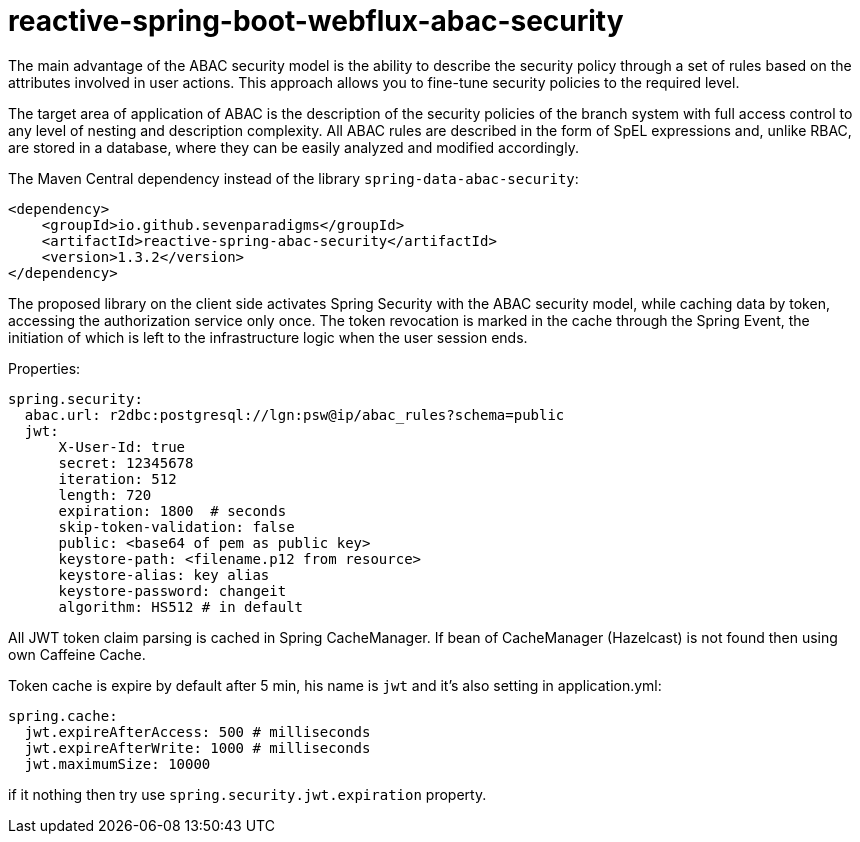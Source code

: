 = reactive-spring-boot-webflux-abac-security

The main advantage of the ABAC security model is the ability to describe the security policy through a set of rules based on the attributes involved in user actions. This approach allows you to fine-tune security policies to the required level.

The target area of application of ABAC is the description of the security policies of the branch system with full access control to any level of nesting and description complexity. All ABAC rules are described in the form of SpEL expressions and, unlike RBAC, are stored in a database, where they can be easily analyzed and modified accordingly.

The Maven Central dependency instead of the library `spring-data-abac-security`:

[source,xml]
----
<dependency>
    <groupId>io.github.sevenparadigms</groupId>
    <artifactId>reactive-spring-abac-security</artifactId>
    <version>1.3.2</version>
</dependency>
----

The proposed library on the client side activates Spring Security with the ABAC security model, while caching data by token, accessing the authorization service only once. The token revocation is marked in the cache through the Spring Event, the initiation of which is left to the infrastructure logic when the user session ends.

Properties:
[source,yaml]
----
spring.security:
  abac.url: r2dbc:postgresql://lgn:psw@ip/abac_rules?schema=public
  jwt:
      X-User-Id: true
      secret: 12345678
      iteration: 512
      length: 720
      expiration: 1800  # seconds
      skip-token-validation: false
      public: <base64 of pem as public key>
      keystore-path: <filename.p12 from resource>
      keystore-alias: key alias
      keystore-password: changeit
      algorithm: HS512 # in default
----

All JWT token claim parsing is cached in Spring CacheManager. If bean of CacheManager (Hazelcast) is not found then using own Caffeine Cache.

Token cache is expire by default after 5 min, his name is `jwt` and it's also setting in application.yml:

[source,yaml]
----
spring.cache:
  jwt.expireAfterAccess: 500 # milliseconds
  jwt.expireAfterWrite: 1000 # milliseconds
  jwt.maximumSize: 10000
----

if it nothing then try use `spring.security.jwt.expiration` property.